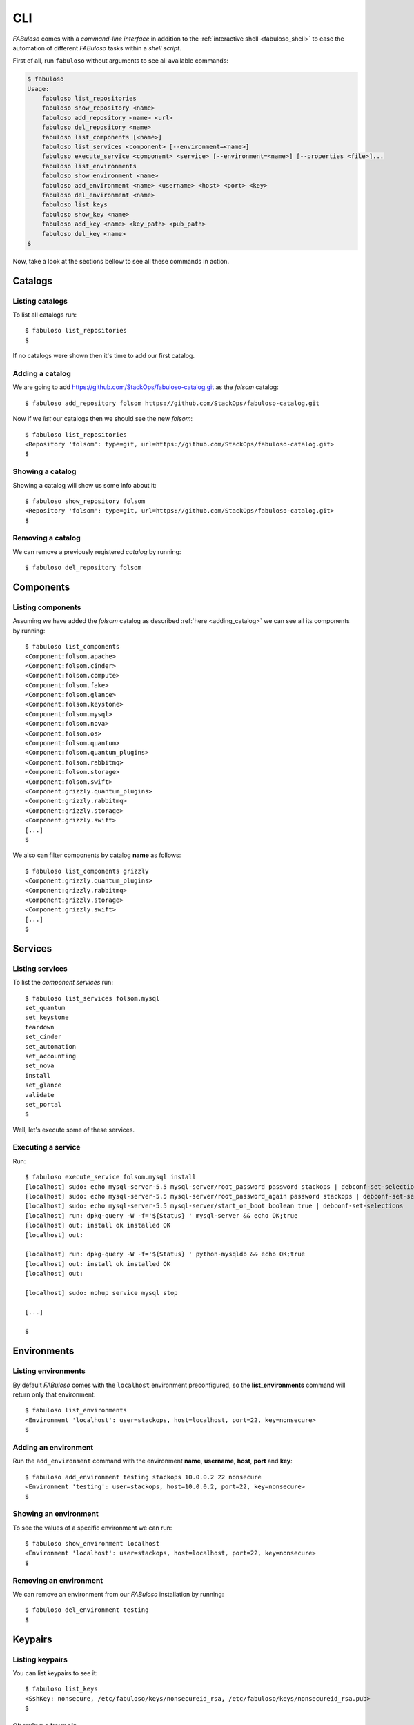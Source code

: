 .. _fabuloso_shell:

CLI
===

*FABuloso* comes with a *command-line interface* in addition to the :ref:`interactive shell <fabuloso_shell>` to ease the automation of different *FABuloso* tasks within a *shell script*.

First of all, run ``fabuloso`` without arguments to see all available commands:

.. code-block:: bash

    $ fabuloso
    Usage:
        fabuloso list_repositories
        fabuloso show_repository <name>
        fabuloso add_repository <name> <url>
        fabuloso del_repository <name>
        fabuloso list_components [<name>]
        fabuloso list_services <component> [--environment=<name>]
        fabuloso execute_service <component> <service> [--environment=<name>] [--properties <file>]...
        fabuloso list_environments
        fabuloso show_environment <name>
        fabuloso add_environment <name> <username> <host> <port> <key>
        fabuloso del_environment <name>
        fabuloso list_keys
        fabuloso show_key <name>
        fabuloso add_key <name> <key_path> <pub_path>
        fabuloso del_key <name>
    $

Now, take a look at the sections bellow to see all these commands in action.


Catalogs
--------

Listing catalogs
^^^^^^^^^^^^^^^^

To list all catalogs run::

    $ fabuloso list_repositories
    $

If no catalogs were shown then it's time to add our first catalog.

Adding a catalog
^^^^^^^^^^^^^^^^

We are going to add `<https://github.com/StackOps/fabuloso-catalog.git>`_  as the *folsom* catalog::

    $ fabuloso add_repository folsom https://github.com/StackOps/fabuloso-catalog.git

Now if we *list* our catalogs then we should see the new *folsom*::

    $ fabuloso list_repositories
    <Repository 'folsom': type=git, url=https://github.com/StackOps/fabuloso-catalog.git>
    $

Showing a catalog
^^^^^^^^^^^^^^^^^

Showing a catalog will show us some info about it::

    $ fabuloso show_repository folsom
    <Repository 'folsom': type=git, url=https://github.com/StackOps/fabuloso-catalog.git>
    $

Removing a catalog
^^^^^^^^^^^^^^^^^^

We can remove a previously registered *catalog* by running::

    $ fabuloso del_repository folsom


Components
----------

Listing components
^^^^^^^^^^^^^^^^^^

Assuming we have added the *folsom* catalog as described :ref:`here <adding_catalog>` we can see all its components by running::

    $ fabuloso list_components
    <Component:folsom.apache>
    <Component:folsom.cinder>
    <Component:folsom.compute>
    <Component:folsom.fake>
    <Component:folsom.glance>
    <Component:folsom.keystone>
    <Component:folsom.mysql>
    <Component:folsom.nova>
    <Component:folsom.os>
    <Component:folsom.quantum>
    <Component:folsom.quantum_plugins>
    <Component:folsom.rabbitmq>
    <Component:folsom.storage>
    <Component:folsom.swift>
    <Component:grizzly.quantum_plugins>
    <Component:grizzly.rabbitmq>
    <Component:grizzly.storage>
    <Component:grizzly.swift>
    [...]
    $

We also can filter components by catalog **name** as follows::

    $ fabuloso list_components grizzly
    <Component:grizzly.quantum_plugins>
    <Component:grizzly.rabbitmq>
    <Component:grizzly.storage>
    <Component:grizzly.swift>
    [...]
    $


Services
--------

Listing services
^^^^^^^^^^^^^^^^

To list the *component services* run::

    $ fabuloso list_services folsom.mysql
    set_quantum
    set_keystone
    teardown
    set_cinder
    set_automation
    set_accounting
    set_nova
    install
    set_glance
    validate
    set_portal
    $

Well, let's execute some of these services.

Executing a service
^^^^^^^^^^^^^^^^^^^

Run::

    $ fabuloso execute_service folsom.mysql install
    [localhost] sudo: echo mysql-server-5.5 mysql-server/root_password password stackops | debconf-set-selections
    [localhost] sudo: echo mysql-server-5.5 mysql-server/root_password_again password stackops | debconf-set-selections
    [localhost] sudo: echo mysql-server-5.5 mysql-server/start_on_boot boolean true | debconf-set-selections
    [localhost] run: dpkg-query -W -f='${Status} ' mysql-server && echo OK;true
    [localhost] out: install ok installed OK
    [localhost] out:

    [localhost] run: dpkg-query -W -f='${Status} ' python-mysqldb && echo OK;true
    [localhost] out: install ok installed OK
    [localhost] out:

    [localhost] sudo: nohup service mysql stop

    [...]

    $


Environments
------------

Listing environments
^^^^^^^^^^^^^^^^^^^^

By default *FABuloso* comes with the ``localhost`` environment preconfigured, so the **list_environments** command will return only that environment::

    $ fabuloso list_environments
    <Environment 'localhost': user=stackops, host=localhost, port=22, key=nonsecure>
    $

Adding an environment
^^^^^^^^^^^^^^^^^^^^^

Run the ``add_environment`` command with the environment **name**, **username**, **host**, **port** and **key**::

    $ fabuloso add_environment testing stackops 10.0.0.2 22 nonsecure
    <Environment 'testing': user=stackops, host=10.0.0.2, port=22, key=nonsecure>
    $

Showing an environment
^^^^^^^^^^^^^^^^^^^^^^

To see the values of a specific environment we can run::

    $ fabuloso show_environment localhost
    <Environment 'localhost': user=stackops, host=localhost, port=22, key=nonsecure>
    $

Removing an environment
^^^^^^^^^^^^^^^^^^^^^^^

We can remove an environment from our *FABuloso* installation by running::

    $ fabuloso del_environment testing
    $


Keypairs
--------

Listing keypairs
^^^^^^^^^^^^^^^^

You can list keypairs to see it::

    $ fabuloso list_keys
    <SshKey: nonsecure, /etc/fabuloso/keys/nonsecureid_rsa, /etc/fabuloso/keys/nonsecureid_rsa.pub>
    $

Showing a keypair
^^^^^^^^^^^^^^^^^

Also you can get the key info and contents by running::

    $ fabuloso show_key nonsecure
    <SshKey: nonsecure, /etc/fabuloso/keys/nonsecureid_rsa, /etc/fabuloso/keys/nonsecureid_rsa.pub>
    $

Adding a keypair
^^^^^^^^^^^^^^^^

To add a new *keypair* run::

    $ fabuloso add_key my-secure-key ~/my-secure-key ~/my-secure-key.pub
    $

Now list the keys to see the new added key::

    $ fabuloso list_keys
    <SshKey: nonsecure, /etc/fabuloso/keys/nonsecureid_rsa, /etc/fabuloso/keys/nonsecureid_rsa.pub>
    <SshKey: my-secure-key, /etc/fabuloso/keys/my-secure-key, /etc/fabuloso/keys/my-secure-key.pub>
    $

Removing a keypair
^^^^^^^^^^^^^^^^^^

In order to remove an existing *keypair* use the ``del_key`` command followed by the key name::

    $ fabuloso del_key my-secure-key
    $
